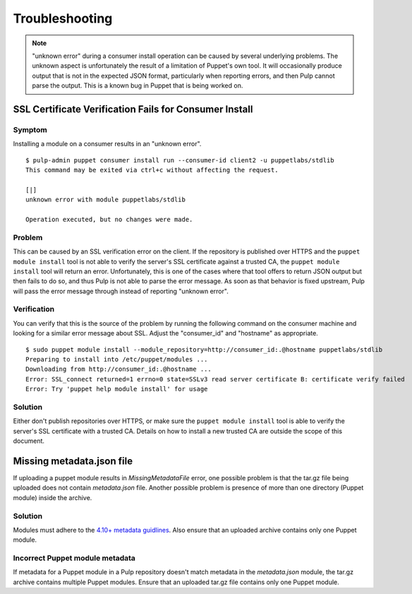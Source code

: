 Troubleshooting
===============

.. note::
    "unknown error" during a consumer install operation can be caused by several
    underlying problems. The unknown aspect is unfortunately the result of a
    limitation of Puppet's own tool. It will occasionally produce output that is
    not in the expected JSON format, particularly when reporting errors, and then
    Pulp cannot parse the output. This is a known bug in Puppet that is being
    worked on.

SSL Certificate Verification Fails for Consumer Install
-------------------------------------------------------

Symptom
^^^^^^^

Installing a module on a consumer results in an "unknown error".

::

    $ pulp-admin puppet consumer install run --consumer-id client2 -u puppetlabs/stdlib
    This command may be exited via ctrl+c without affecting the request.

    [|]
    unknown error with module puppetlabs/stdlib

    Operation executed, but no changes were made.

Problem
^^^^^^^

This can be caused by an SSL verification error on the client. If the repository
is published over HTTPS and the ``puppet module install`` tool is not able to
verify the server's SSL certificate against a trusted CA, the ``puppet module install``
tool will return an error. Unfortunately, this is one of the cases where that tool
offers to return JSON output but then fails to do so, and thus Pulp is not able
to parse the error message. As soon as that behavior is fixed upstream, Pulp
will pass the error message through instead of reporting "unknown error".

Verification
^^^^^^^^^^^^

You can verify that this is the source of the problem by running the following
command on the consumer machine and looking for a similar error message about
SSL. Adjust the "consumer_id" and "hostname" as appropriate.

::

    $ sudo puppet module install --module_repository=http://consumer_id:.@hostname puppetlabs/stdlib
    Preparing to install into /etc/puppet/modules ...
    Downloading from http://consumer_id:.@hostname ...
    Error: SSL_connect returned=1 errno=0 state=SSLv3 read server certificate B: certificate verify failed
    Error: Try 'puppet help module install' for usage

Solution
^^^^^^^^

Either don't publish repositories over HTTPS, or make sure the ``puppet module
install`` tool is able to verify the server's SSL certificate with a trusted CA.
Details on how to install a new trusted CA are outside the scope of this
document.

Missing metadata.json file
--------------------------

If uploading a puppet module results in `MissingMetadataFile` error, one possible problem is that the
tar.gz file being uploaded does not contain `metadata.json` file. Another possible problem is
presence of more than one directory (Puppet module) inside the archive.

Solution
^^^^^^^^

Modules must adhere to the `4.10+ metadata guidlines
<https://puppet.com/docs/puppet/latest/modules_publishing.html>`_.
Also ensure that an uploaded archive contains only one Puppet module.

Incorrect Puppet module metadata
^^^^^^^^^^^^^^^^^^^^^^^^^^^^^^^^

If metadata for a Puppet module in a Pulp repository doesn't match metadata in the `metadata.json`
module, the tar.gz archive contains multiple Puppet modules. Ensure that an
uploaded tar.gz file contains only one Puppet module.
